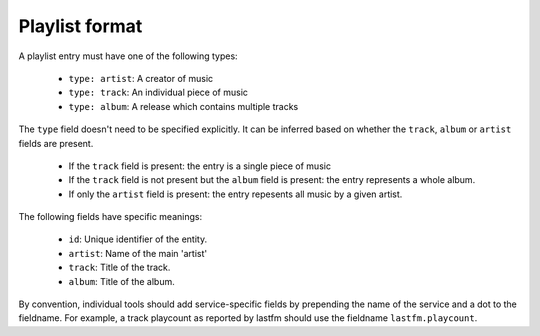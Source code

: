 Playlist format
===============

A playlist entry must have one of the following types:

  * ``type: artist``: A creator of music
  * ``type: track``: An individual piece of music
  * ``type: album``: A release which contains multiple tracks

The ``type`` field doesn't need to be specified explicitly. It can
be inferred based on whether the ``track``, ``album`` or ``artist`` fields
are present.

  * If the ``track`` field is present: the entry is a single piece of music
  * If the ``track`` field is not present but the ``album`` field is present: the entry represents a whole album.
  * If only the ``artist`` field is present: the entry repesents all music by a given artist.

The following fields have specific meanings:

 * ``id``: Unique identifier of the entity.
 * ``artist``: Name of the main 'artist'
 * ``track``: Title of the track.
 * ``album``: Title of the album.

By convention, individual tools should add service-specific fields by prepending
the name of the service and a dot to the fieldname. For example, a track
playcount as reported by lastfm should use the fieldname ``lastfm.playcount``.
